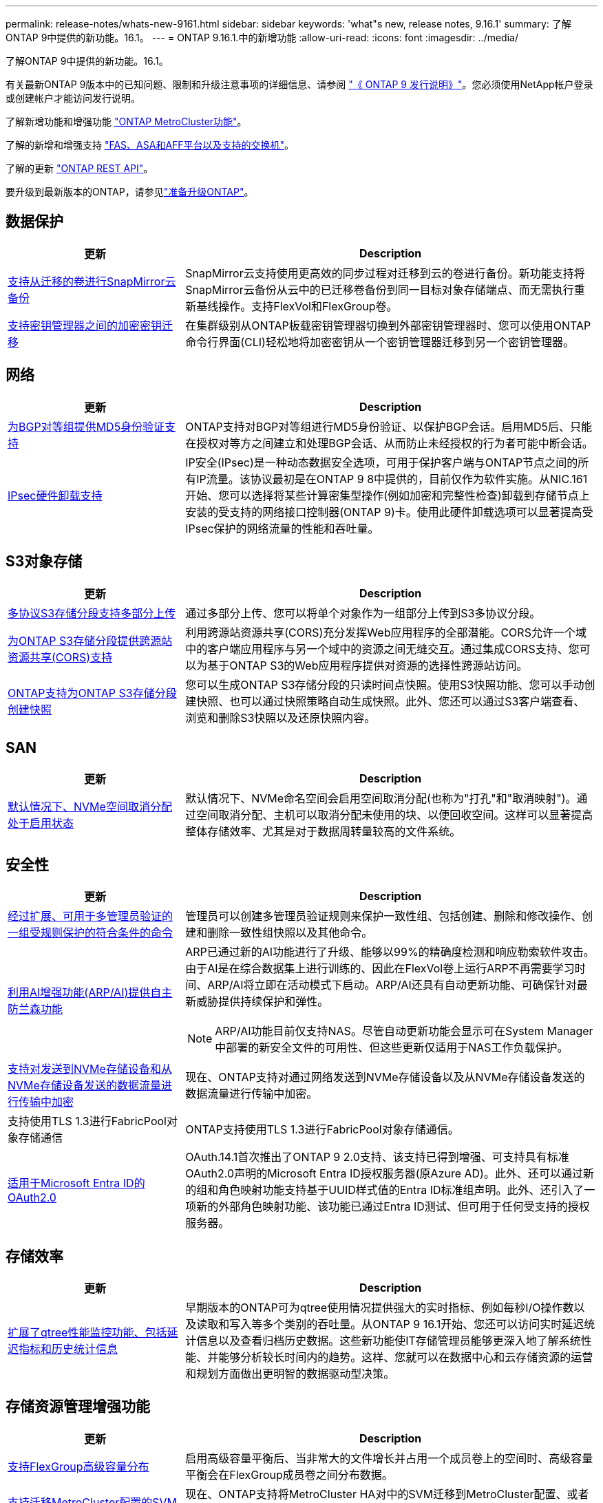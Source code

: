 ---
permalink: release-notes/whats-new-9161.html 
sidebar: sidebar 
keywords: 'what"s new, release notes, 9.16.1' 
summary: 了解ONTAP 9中提供的新功能。16.1。 
---
= ONTAP 9.16.1.中的新增功能
:allow-uri-read: 
:icons: font
:imagesdir: ../media/


[role="lead"]
了解ONTAP 9中提供的新功能。16.1。

有关最新ONTAP 9版本中的已知问题、限制和升级注意事项的详细信息、请参阅 https://library.netapp.com/ecm/ecm_download_file/ECMLP2492508["《 ONTAP 9 发行说明》"^]。您必须使用NetApp帐户登录或创建帐户才能访问发行说明。

了解新增功能和增强功能 https://docs.netapp.com/us-en/ontap-metrocluster/releasenotes/mcc-new-features.html["ONTAP MetroCluster功能"^]。

了解的新增和增强支持 https://docs.netapp.com/us-en/ontap-systems/whats-new.html["FAS、ASA和AFF平台以及支持的交换机"^]。

了解的更新 https://docs.netapp.com/us-en/ontap-automation/whats_new.html["ONTAP REST API"^]。

要升级到最新版本的ONTAP，请参见link:../upgrade/create-upgrade-plan.html["准备升级ONTAP"]。



== 数据保护

[cols="30%,70%"]
|===
| 更新 | Description 


 a| 
xref:../data-protection/cloud-backup-with-snapmirror-task.html[支持从迁移的卷进行SnapMirror云备份]
 a| 
SnapMirror云支持使用更高效的同步过程对迁移到云的卷进行备份。新功能支持将SnapMirror云备份从云中的已迁移卷备份到同一目标对象存储端点、而无需执行重新基线操作。支持FlexVol和FlexGroup卷。



 a| 
xref:../encryption-at-rest/migrate-keys-between-key-managers.html[支持密钥管理器之间的加密密钥迁移]
 a| 
在集群级别从ONTAP板载密钥管理器切换到外部密钥管理器时、您可以使用ONTAP命令行界面(CLI)轻松地将加密密钥从一个密钥管理器迁移到另一个密钥管理器。

|===


== 网络

[cols="30%,70%"]
|===
| 更新 | Description 


 a| 
xref:../networking/configure_virtual_ip_@vip@_lifs.html#set-up-border-gateway-protocol-bgp[为BGP对等组提供MD5身份验证支持]
 a| 
ONTAP支持对BGP对等组进行MD5身份验证、以保护BGP会话。启用MD5后、只能在授权对等方之间建立和处理BGP会话、从而防止未经授权的行为者可能中断会话。



 a| 
xref:../networking/ipsec-prepare.html[IPsec硬件卸载支持]
 a| 
IP安全(IPsec)是一种动态数据安全选项，可用于保护客户端与ONTAP节点之间的所有IP流量。该协议最初是在ONTAP 9 8中提供的，目前仅作为软件实施。从NIC.161开始、您可以选择将某些计算密集型操作(例如加密和完整性检查)卸载到存储节点上安装的受支持的网络接口控制器(ONTAP 9)卡。使用此硬件卸载选项可以显著提高受IPsec保护的网络流量的性能和吞吐量。

|===


== S3对象存储

[cols="30%,70%"]
|===
| 更新 | Description 


 a| 
xref:../s3-multiprotocol/index.html[多协议S3存储分段支持多部分上传]
 a| 
通过多部分上传、您可以将单个对象作为一组部分上传到S3多协议分段。



 a| 
xref:../s3-config/cors-integration.html[为ONTAP S3存储分段提供跨源站资源共享(CORS)支持]
 a| 
利用跨源站资源共享(CORS)充分发挥Web应用程序的全部潜能。CORS允许一个域中的客户端应用程序与另一个域中的资源之间无缝交互。通过集成CORS支持、您可以为基于ONTAP S3的Web应用程序提供对资源的选择性跨源站访问。



 a| 
xref:../s3-snapshots/index.html[ONTAP支持为ONTAP S3存储分段创建快照]
 a| 
您可以生成ONTAP S3存储分段的只读时间点快照。使用S3快照功能、您可以手动创建快照、也可以通过快照策略自动生成快照。此外、您还可以通过S3客户端查看、浏览和删除S3快照以及还原快照内容。

|===


== SAN

[cols="30%,70%"]
|===
| 更新 | Description 


 a| 
xref:../san-admin/enable-space-allocation.html[默认情况下、NVMe空间取消分配处于启用状态]
 a| 
默认情况下、NVMe命名空间会启用空间取消分配(也称为"打孔"和"取消映射")。通过空间取消分配、主机可以取消分配未使用的块、以便回收空间。这样可以显著提高整体存储效率、尤其是对于数据周转量较高的文件系统。

|===


== 安全性

[cols="30%,70%"]
|===
| 更新 | Description 


 a| 
xref:../multi-admin-verify/index.html#rule-protected-commands[经过扩展、可用于多管理员验证的一组受规则保护的符合条件的命令]
 a| 
管理员可以创建多管理员验证规则来保护一致性组、包括创建、删除和修改操作、创建和删除一致性组快照以及其他命令。



 a| 
xref:../anti-ransomware/index.html[利用AI增强功能(ARP/AI)提供自主防兰森功能]
 a| 
ARP已通过新的AI功能进行了升级、能够以99%的精确度检测和响应勒索软件攻击。由于AI是在综合数据集上进行训练的、因此在FlexVol卷上运行ARP不再需要学习时间、ARP/AI将立即在活动模式下启动。ARP/AI还具有自动更新功能、可确保针对最新威胁提供持续保护和弹性。


NOTE: ARP/AI功能目前仅支持NAS。尽管自动更新功能会显示可在System Manager中部署的新安全文件的可用性、但这些更新仅适用于NAS工作负载保护。



 a| 
xref:../nvme/set-up-tls-secure-channel-nvme-task.html[支持对发送到NVMe存储设备和从NVMe存储设备发送的数据流量进行传输中加密]
 a| 
现在、ONTAP支持对通过网络发送到NVMe存储设备以及从NVMe存储设备发送的数据流量进行传输中加密。



 a| 
支持使用TLS 1.3进行FabricPool对象存储通信
 a| 
ONTAP支持使用TLS 1.3进行FabricPool对象存储通信。



 a| 
xref:../authentication/overview-oauth2.html[适用于Microsoft Entra ID的OAuth2.0]
 a| 
OAuth.14.1首次推出了ONTAP 9 2.0支持、该支持已得到增强、可支持具有标准OAuth2.0声明的Microsoft Entra ID授权服务器(原Azure AD)。此外、还可以通过新的组和角色映射功能支持基于UUID样式值的Entra ID标准组声明。此外、还引入了一项新的外部角色映射功能、该功能已通过Entra ID测试、但可用于任何受支持的授权服务器。

|===


== 存储效率

[cols="30%,70%"]
|===
| 更新 | Description 


 a| 
xref:../volumes/qtrees-partition-your-volumes-concept.html[扩展了qtree性能监控功能、包括延迟指标和历史统计信息]
 a| 
早期版本的ONTAP可为qtree使用情况提供强大的实时指标、例如每秒I/O操作数以及读取和写入等多个类别的吞吐量。从ONTAP 9 16.1开始、您还可以访问实时延迟统计信息以及查看归档历史数据。这些新功能使IT存储管理员能够更深入地了解系统性能、并能够分析较长时间内的趋势。这样、您就可以在数据中心和云存储资源的运营和规划方面做出更明智的数据驱动型决策。

|===


== 存储资源管理增强功能

[cols="30%,70%"]
|===
| 更新 | Description 


 a| 
xref:../flexgroup/enable-adv-capacity-flexgroup-task.html[支持FlexGroup高级容量分布]
 a| 
启用高级容量平衡后、当非常大的文件增长并占用一个成员卷上的空间时、高级容量平衡会在FlexGroup成员卷之间分布数据。



 a| 
xref:../svm-migrate/index.html[支持迁移MetroCluster配置的SVM数据移动性]
 a| 
现在、ONTAP支持将MetroCluster HA对中的SVM迁移到MetroCluster配置、或者将MetroCluster配置中的SVM迁移到非MetroCluster HA对。您不能将SVM从一个MetroCluster配置迁移到另一个MetroCluster配置

|===


== System Manager

[cols="30%,70%"]
|===
| 更新 | Description 


 a| 
xref:../authentication-access-control/webauthn-mfa-overview.html[在System Manager中支持网络钓鱼式WebAuthn多因素身份验证]
 a| 
Webauth.161支持ONTAP 9登录、使您可以在登录到System Manager时使用硬件安全密钥作为第二种身份验证方法。



 a| 
支持无线隔离FSx部署
 a| 
如果您的Amazon FSx for NetApp ONTAP部署检测到您所在的区域已隔离、则转到登录页面将进入System Manager、您可以使用System Manager管理FSx for ONTAP。

|===